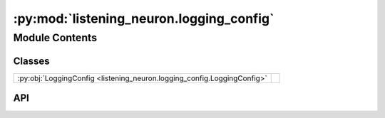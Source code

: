 :py:mod:`listening_neuron.logging_config`
=========================================

.. py:module:: listening_neuron.logging_config

.. autodoc2-docstring:: listening_neuron.logging_config
   :allowtitles:

Module Contents
---------------

Classes
~~~~~~~

.. list-table::
   :class: autosummary longtable
   :align: left

   * - :py:obj:`LoggingConfig <listening_neuron.logging_config.LoggingConfig>`
     - .. autodoc2-docstring:: listening_neuron.logging_config.LoggingConfig
          :summary:

API
~~~

.. py:class:: LoggingConfig
   :canonical: listening_neuron.logging_config.LoggingConfig

   .. autodoc2-docstring:: listening_neuron.logging_config.LoggingConfig

   .. py:attribute:: level
      :canonical: listening_neuron.logging_config.LoggingConfig.level
      :type: int
      :value: None

      .. autodoc2-docstring:: listening_neuron.logging_config.LoggingConfig.level

   .. py:attribute:: filepath
      :canonical: listening_neuron.logging_config.LoggingConfig.filepath
      :type: str
      :value: None

      .. autodoc2-docstring:: listening_neuron.logging_config.LoggingConfig.filepath

   .. py:attribute:: log_entry_format
      :canonical: listening_neuron.logging_config.LoggingConfig.log_entry_format
      :type: str
      :value: None

      .. autodoc2-docstring:: listening_neuron.logging_config.LoggingConfig.log_entry_format

   .. py:attribute:: date_format
      :canonical: listening_neuron.logging_config.LoggingConfig.date_format
      :type: str
      :value: None

      .. autodoc2-docstring:: listening_neuron.logging_config.LoggingConfig.date_format

   .. py:method:: __post_init__()
      :canonical: listening_neuron.logging_config.LoggingConfig.__post_init__

      .. autodoc2-docstring:: listening_neuron.logging_config.LoggingConfig.__post_init__
